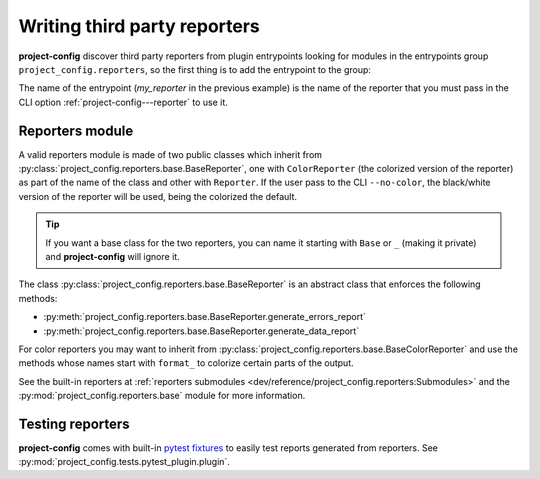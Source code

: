 *****************************
Writing third party reporters
*****************************

.. seealso::

   :ref:`reference/cli:Reporting`

**project-config** discover third party reporters from plugin entrypoints
looking for modules in the entrypoints group ``project_config.reporters``,
so the first thing is to add the entrypoint to the group:

.. tabs::

   .. tab:: hatch

      .. code-block:: toml

         [tool.poetry."entry-points"."project_config.reporters"]
         my_reporter = "package.subpackage.my_reporter_module"

   .. tab:: poetry

      .. code-block:: toml

         [tool.poetry.plugins."project_config.reporters"]
         my_reporter = "package.subpackage.my_reporter_module"

   .. tab:: setup.cfg

      .. code-block:: ini

         [options.entry_points]
         project_config.reporters =
             my_reporter = package.subpackage.my_reporter_module

   .. tab:: setup.py

      .. code-block:: python

         entry_points = {
             "project_config.reporters": [
                 "my_reporter = package.subpackage.my_reporter_module",
             ],
         }

The name of the entrypoint (`my_reporter` in the previous example)
is the name of the reporter that you must pass in the CLI option
:ref:`project-config---reporter` to use it.

Reporters module
================

A valid reporters module is made of two public classes which inherit from
:py:class:`project_config.reporters.base.BaseReporter`, one with ``ColorReporter``
(the colorized version of the reporter) as part of the name of the class
and other with ``Reporter``. If the user pass to the CLI ``--no-color``, the
black/white version of the reporter will be used, being the colorized the default.

.. tip::

   If you want a base class for the two reporters, you can name it starting
   with ``Base`` or ``_`` (making it private) and **project-config** will ignore
   it.

The class :py:class:`project_config.reporters.base.BaseReporter` is an abstract class
that enforces the following methods:

* :py:meth:`project_config.reporters.base.BaseReporter.generate_errors_report`
* :py:meth:`project_config.reporters.base.BaseReporter.generate_data_report`

For color reporters you may want to inherit from
:py:class:`project_config.reporters.base.BaseColorReporter`
and use the methods whose names start with ``format_`` to colorize certain
parts of the output.

See the built-in reporters at :ref:`reporters submodules <dev/reference/project_config.reporters:Submodules>`
and the :py:mod:`project_config.reporters.base` module for more information.

Testing reporters
=================

**project-config** comes with built-in `pytest fixtures`_ to
easily test reports generated from reporters. See
:py:mod:`project_config.tests.pytest_plugin.plugin`.

.. _pytest fixtures: https://docs.pytest.org/en/latest/explanation/fixtures.html
